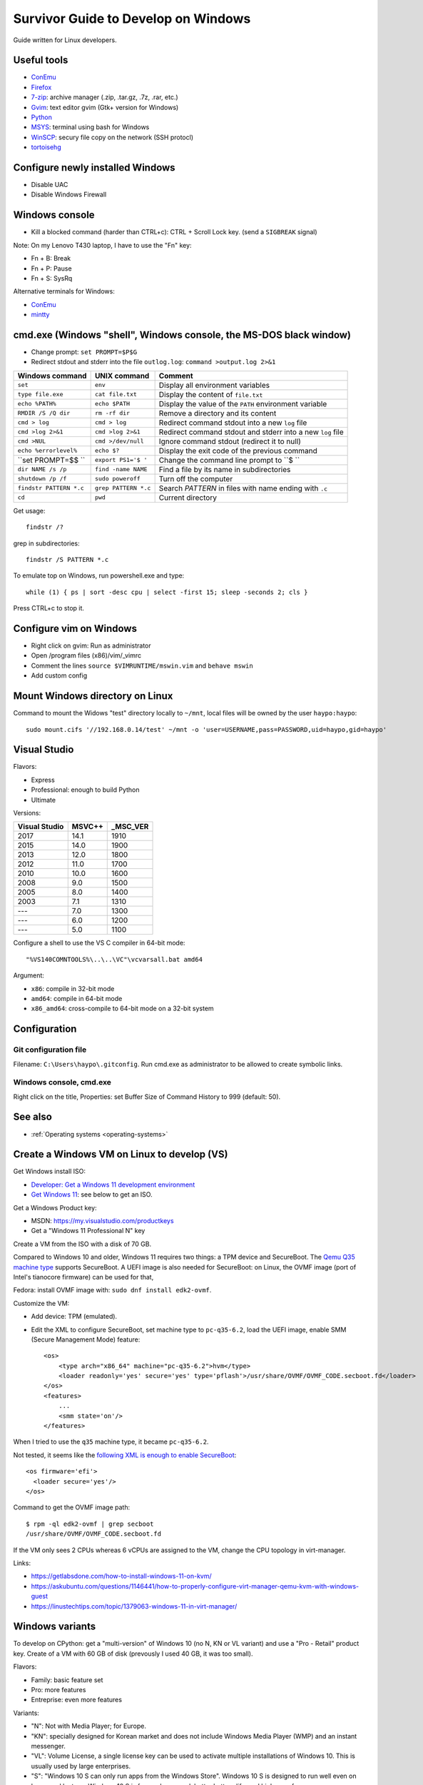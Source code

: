 .. _windows:

++++++++++++++++++++++++++++++++++++
Survivor Guide to Develop on Windows
++++++++++++++++++++++++++++++++++++

Guide written for Linux developers.

Useful tools
============

* `ConEmu <https://conemu.github.io/>`_
* `Firefox <http://www.mozilla.com/fr/firefox/>`_
* `7-zip <http://www.7-zip.org/>`_: archive manager (.zip, .tar.gz, .7z, .rar, etc.)
* `Gvim <http://www.vim.org/download.php#pc>`_: text editor gvim (Gtk+ version for Windows)
* `Python <http://www.python.org/>`_
* `MSYS <http://www.mingw.org/wiki/MSYS>`_: terminal using bash for Windows
* `WinSCP <http://winscp.net/>`_: secury file copy on the network (SSH protocl)
* `tortoisehg <http://tortoisehg.bitbucket.org/>`_


Configure newly installed Windows
=================================

* Disable UAC
* Disable Windows Firewall

Windows console
===============

* Kill a blocked command (harder than CTRL+c): CTRL + Scroll Lock key. (send a
  ``SIGBREAK`` signal)

Note: On my Lenovo T430 laptop, I have to use the "Fn" key:

* Fn + B: Break
* Fn + P: Pause
* Fn + S: SysRq

Alternative terminals for Windows:

* `ConEmu <https://conemu.github.io/>`_
* `mintty <https://mintty.github.io>`_


cmd.exe (Windows "shell", Windows console, the MS-DOS black window)
===================================================================

* Change prompt: ``set PROMPT=$P$G``

* Redirect stdout and stderr into the file ``outlog.log``:
  ``command >output.log 2>&1``

=======================  =========================  ==========================================================
Windows command          UNIX command               Comment
=======================  =========================  ==========================================================
``set``                  ``env``                    Display all environment variables
``type file.exe``        ``cat file.txt``           Display the content of ``file.txt``
``echo %PATH%``          ``echo $PATH``             Display the value of the ``PATH`` environment variable
``RMDIR /S /Q dir``      ``rm -rf dir``             Remove a directory and its content
``cmd > log``            ``cmd > log``              Redirect command stdout into a new ``log`` file
``cmd >log 2>&1``        ``cmd >log 2>&1``          Redirect command stdout and stderr into a new ``log`` file
``cmd >NUL``             ``cmd >/dev/null``         Ignore command stdout (redirect it to null)
``echo %errorlevel%``    ``echo $?``                Display the exit code of the previous command
``set PROMPT=$$ ``       ``export PS1='$ '``        Change the command line prompt to ``$ ``
``dir NAME /s /p``       ``find -name NAME``        Find a file by its name in subdirectories
``shutdown /p /f``       ``sudo poweroff``          Turn off the computer
``findstr PATTERN *.c``  ``grep PATTERN *.c``       Search *PATTERN* in files with name ending with ``.c``
``cd``                   ``pwd``                    Current directory
=======================  =========================  ==========================================================

Get usage::

    findstr /?

grep in subdirectories::

    findstr /S PATTERN *.c

To emulate top on Windows, run powershell.exe and type::

    while (1) { ps | sort -desc cpu | select -first 15; sleep -seconds 2; cls }

Press CTRL+c to stop it.


Configure vim on Windows
========================

* Right click on gvim: Run as administrator
* Open /program files (x86)/vim/_vimrc
* Comment the lines ``source $VIMRUNTIME/mswin.vim`` and ``behave mswin``
* Add custom config


Mount Windows directory on Linux
================================

Command to mount the Widows "test" directory locally to ``~/mnt``, local
files will be owned by the user ``haypo:haypo``::

    sudo mount.cifs '//192.168.0.14/test' ~/mnt -o 'user=USERNAME,pass=PASSWORD,uid=haypo,gid=haypo'

.. _visual-studio:

Visual Studio
=============

Flavors:

* Express
* Professional: enough to build Python
* Ultimate

Versions:

=============  ======  ========
Visual Studio  MSVC++  _MSC_VER
=============  ======  ========
         2017    14.1      1910
         2015    14.0      1900
         2013    12.0      1800
         2012    11.0      1700
         2010    10.0      1600
         2008     9.0      1500
         2005     8.0      1400
         2003     7.1      1310
         ---      7.0      1300
         ---      6.0      1200
         ---      5.0      1100
=============  ======  ========

Configure a shell to use the VS C compiler in 64-bit mode::

    "%VS140COMNTOOLS%\..\..\VC"\vcvarsall.bat amd64

Argument:

* ``x86``: compile in 32-bit mode
* ``amd64``: compile in 64-bit mode
* ``x86_amd64``: cross-compile to 64-bit mode on a 32-bit system


Configuration
=============

Git configuration file
----------------------

Filename: ``C:\Users\haypo\.gitconfig``. Run cmd.exe as administrator to be
allowed to create symbolic links.

Windows console, cmd.exe
------------------------

Right click on the title, Properties: set Buffer Size of Command History to
999 (default: 50).

See also
========

* :ref:`Operating systems <operating-systems>`

Create a Windows VM on Linux to develop (VS)
============================================

Get Windows install ISO:

* `Developer: Get a Windows 11 development environment
  <https://developer.microsoft.com/windows/downloads/virtual-machines/>`_
* `Get Windows 11 <https://www.microsoft.com/software-download/windows11>`_:
  see below to get an ISO.

Get a Windows Product key:

* MSDN: https://my.visualstudio.com/productkeys
* Get a "Windows 11 Professional N" key

Create a VM from the ISO with a disk of 70 GB.

Compared to Windows 10 and older, Windows 11 requires two things: a TPM device
and SecureBoot. The `Qemu Q35 machine type
<https://wiki.qemu.org/Features/Q35>`_ supports SecureBoot. A UEFI image is
also needed for SecureBoot: on Linux, the OVMF image (port of Intel's tianocore
firmware) can be used for that,

Fedora: install OVMF image with: ``sudo dnf install edk2-ovmf``.

Customize the VM:

* Add device: TPM (emulated).
* Edit the XML to configure SecureBoot, set machine type to ``pc-q35-6.2``,
  load the UEFI image, enable SMM (Secure Management Mode) feature::

    <os>
        <type arch="x86_64" machine="pc-q35-6.2">hvm</type>
        <loader readonly='yes' secure='yes' type='pflash'>/usr/share/OVMF/OVMF_CODE.secboot.fd</loader>
    </os>
    <features>
        ...
        <smm state='on'/>
    </features>

When I tried to use the ``q35`` machine type, it became ``pc-q35-6.2``.

Not tested, it seems like the `following XML is enough to enable SecureBoot
<https://specs.openstack.org/openstack/nova-specs/specs/train/approved/allow-secure-boot-for-qemu-kvm-guests.html>`_::

    <os firmware='efi'>
      <loader secure='yes'/>
    </os>

Command to get the OVMF image path::

    $ rpm -ql edk2-ovmf | grep secboot
    /usr/share/OVMF/OVMF_CODE.secboot.fd

If the VM only sees 2 CPUs whereas 6 vCPUs are assigned to the VM, change
the CPU topology in virt-manager.

Links:

* https://getlabsdone.com/how-to-install-windows-11-on-kvm/
* https://askubuntu.com/questions/1146441/how-to-properly-configure-virt-manager-qemu-kvm-with-windows-guest
* https://linustechtips.com/topic/1379063-windows-11-in-virt-manager/

Windows variants
================

To develop on CPython: get a "multi-version" of Windows 10 (no N, KN or VL
variant) and use a "Pro - Retail" product key. Create of a VM with 60 GB of
disk (prevously I used 40 GB, it was too small).

Flavors:

* Family: basic feature set
* Pro: more features
* Entreprise: even more features

Variants:

* "N": Not with Media Player; for Europe.
* "KN": specially designed for Korean market and does not include Windows Media
  Player (WMP) and an instant messenger.
* "VL": Volume License,  a single license key can be used to activate multiple
  installations of Windows 10. This is usually used by large enterprises.
* "S": "Windows 10 S can only run apps from the Windows Store". Windows 10 S is
  designed to run well even on lower-end laptops. Windows 10 S is focused on
  speed, better battery life, and higher performance.


Some Windows error codes
========================

* 5: ERROR_ACCESS_DENIED: Access is denied.
* 996: ERROR_IO_INCOMPLETE: Overlapped I/O event is not in a signaled state.
* 10060: WSAETIMEDOUT

See the full list of `Windows System Error Codes
<https://docs.microsoft.com/en-us/windows/desktop/debug/system-error-codes>`_.


Windows exceptions
==================

* EXCEPTION_ACCESS_VIOLATION = STATUS_ACCESS_VIOLATION = ``c0000005`` (hex) = ``3221225477`` or ``-1073741819``
* CONTROL_C_EXIT = STATUS_CONTROL_C_EXIT = ``C000013A`` (hex) = ``3221225786``
* STATUS_STACK_BUFFER_OVERRUN = ``C0000409`` (hex) = ``3221226505``
* https://github.com/wine-mirror/wine/blob/master/include/winbase.h
* https://github.com/wine-mirror/wine/blob/master/include/winnt.h


OpenSSH server
==============

sshd_config
-----------

Config::

    PubkeyAuthentication yes
    PasswordAuthentication yes  # optional
    #StrictModes yes

Copy your SSH key
-----------------

Open ``C:\Users\vstinner\.ssh\authorized_keys`` file and put your public key
there. Then fix file permissions::

    icacls.exe "C:\Users\vstinner\.ssh\authorized_keys" /inheritance:r /grant "Administrators:F" /grant "SYSTEM:F"

If your user is an administrator, you should edit the file ``C:\ProgramData\ssh\administrators_authorized_keys`` instead.
Again, you need to change the permissions::

    icacls.exe "C:\ProgramData\ssh\administrators_authorized_keys" /inheritance:r /grant "Administrators:F" /grant "SYSTEM:F"

Documentation: `OpenSSH key management <https://docs.microsoft.com/en-us/windows-server/administration/openssh/openssh_keymanagement>`_.

Enable sshd server logs
-----------------------

* As an administrator, edit ``C:\ProgramData\ssh\sshd_config``
* Add ``SyslogFacility LOCAL0``.
* Restart the sshd server: ``net stop sshd`` and then ``net start sshd``
  (type these commands in an administrator terminal).

Enable sshd server
------------------

* Go to Settings
* Search for "Manage Optional Features"
* Add an optional feature: "OpenSSH Server"
* Install it.
* Go to the Windows Start menu, search for Services.
* In Services, search for the OpenSSH SSH Server.
* Right click, properties:

  * Starting type: Automatic.
  * Click: OK

* Right click: Start.

To use the OpenSSH server from Microsoft (the "Optional feature"), you need
at least Windows 10 build 1803. Before, this flavor was unusable.

* Go to settings, search for "Manage Optional Features": enable OpenSSH
* In my case, I had to run ``\Windows\System32\OpenSSH\ssh-keygen -A``
* The SSH private key is stored in ``%ProgramData%\ssh\ssh_host_ed25519_key``.
  This file must be owned by SYSTEM and the only permission must be that SYSTEM
  is allowed to Read this file.
* To allow incoming TCP connections to port 22 (SSH), run PowerShell as administrator and type::

    New-NetFirewallRule -Name sshd -DisplayName 'OpenSSH SSH Server' -Enabled True -Direction Inbound -Protocol TCP -Action Allow -LocalPort 22

* Copy your SSH public key into ``C:\Users\vstinner\.ssh\authorized_keys`` (replace
  vstinner with your username!)
* Go to Windows Menu>search for "Services". In Services, search for "OpenSSH
  Server": click on Start.
* If OpenSSH server doesn't work, look into ``%ProgramData%\ssh\Logs\sshd.log``
* If the server works, you can change the Service start from Manual to
  Automatic.

To debug, you can install psexec, open a shell as SYSTEM with
``psexec -i -s -d cmd.exe`` and then type:
``C:\Windows\System32\OpenSSH\sshd.exe`` to run the SSH server in foreground.

Files and directories:

* ``C:\Windows\System32\OpenSSH\sshd.exe``: the SSH server program
* ``C:\ProgramData\ssh\ssh_host_ed25519_key``: SSH server private key
* ``C:\ProgramData\ssh\sshd_config``: SSH server configuration file
* ``C:\ProgramData\ssh\Logs\sshd.log``: SSH server logs

Misc
====

* Get system load:: ``wmic cpu get loadpercentage``


Disable Windows Defender Realtime protection
============================================

On an idle Windows VM, the VM uses between more than 150% of the CPU. If I move
the mouse cursor, the CPU usage goes to 50%. It is the ``msmpeng.exe`` process
which uses the CPU. "ps" in PowerShell and the Task Manager don't agree
on the CPU usage: 50% according to ps, 2% according to the Task Manager...

If I disable Real Time protection in Windows Defender, the feature is enabled
again at next reboot...

I had to add a key into registry to ensure that Windows doesn't reenable
Real Time protection after reboot:

* run regedit.exe
* Go to HKEY_LOCAL_MACHINE\SOFTWARE\Policies\Microsoft\Windows Defender
* Create a "DWORD (32-bit)" key called "DisableAntiSpyware", set its value
  to 1.
* Done.


Maximum path length
===================

* https://docs.microsoft.com/en-us/windows/win32/fileio/naming-a-file
* MAX_PATH = 260 characters
* Does the **system** support long path? Query ``ntdll.RtlAreLongPathsEnabled()``

Application manifest to opt-in for "long path"::

    <application xmlns="urn:schemas-microsoft-com:asm.v3">
      <windowsSettings>
        <longPathAware xmlns="http://schemas.microsoft.com/SMI/2016/WindowsSettings">true</longPathAware>
      </windowsSettings>
    </application>

An application only supports long if the system supports long path and the
application opts in for long path.

C languages: Windows types
==========================

`Windows Data Types
<https://docs.microsoft.com/en-us/windows/win32/winprog/windows-data-types>`_:

* ``LPCTSTR``: ``CONST WCHAR *`` if ``UNICODE`` defined, ``CONST CHAR *``
  otherwise
* ``UINT:``: ``unsigned int``

C Runtime library (CRT)
=======================

Visual Studio provides a C Runtime library (CRT). Its source code can be found
in: "%ProgramFiles(x86)%\Windows Kits\10\Source\10.0.[version]\ucrt\env".

Debug Windows Update failure
============================

* Google the error code
* Open cmd.exe as an adminitrator and run: ``sfc /scannow``
  (SFC fixes system files integrity)
* Open cmd.exe as an adminitrator and run:
  ``DISM /Online /Cleanup-Image /RestoreHealth``
  (repair corrupted files of installed packages)

Not tested: ``CHKDSK C: /F /R`` (``/F`` repairs errors, ``/R`` checks for bad
sectors).


Time
====

Kernel ticks:

* The kernel uses an interruption at 64 Hz: 15.625 ms per **tick**
* NtQueryTimerResolution() gives the min/max and current resolution of the tick

Wait:

* WaitForSingleObject(): resolution of **1 tick**
* Sleep(): resolution of **1 tick**

System clock:

* GetSystemTimeAsFileTime(): resolution of **1 tick**
* GetSystemTimePreciseAsFileTime() (Windows 8 and newer)

Monotonic clock:

* GetTickCount64(): resolution of **1 tick**

Performance counter:

* QueryPerformanceCounter(): resolution of 1 / frequency (100 ns on Windows 10)
* QueryPerformanceFrequency(): 10 MHz on Windows 10

Timer:

* CreateWaitableTimer()
* SetWaitableTimer(): resolution of 100 ns

Multimedia API, ``winmm.lib`` and ``timeapi.h``:

* Frequency up to 1 kHz: 1 ms per tick
* timeBeginPeriod()

  * "Setting a higher resolution can improve the accuracy of time-out intervals
    in wait functions. However, it can also reduce overall system performance,
    because the thread scheduler switches tasks more often. High resolutions
    can also prevent the CPU power management system from entering power-saving
    modes. Setting a higher resolution does not improve the accuracy of the
    high-resolution performance counter."

See also:

* `The Windows Timestamp Project <http://www.windowstimestamp.com/description>`_

Chocolatery
===========

Package manager for Windows prodiving free softwares: https://chocolatey.org/

Packages:

* firefox
* git
* vim

Run cmd as an administrator and type::

    choco upgrade all

Upgrade
=======

* Run Windows Update
* Run ``choco upgrade all``
* Update Git repositories
* Run Visual Studio Installer
